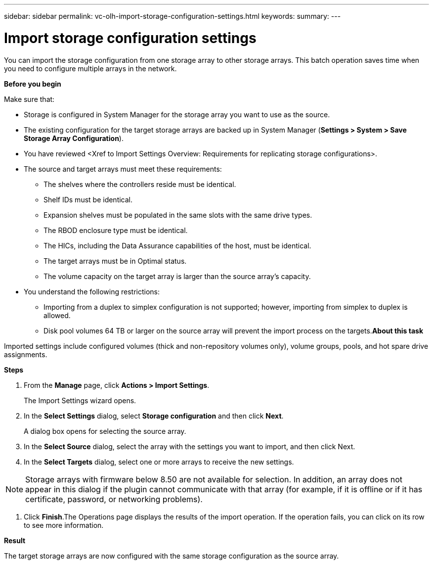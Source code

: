 ---
sidebar: sidebar
permalink: vc-olh-import-storage-configuration-settings.html
keywords:
summary:
---

= Import storage configuration settings
:hardbreaks:
:nofooter:
:icons: font
:linkattrs:
:imagesdir: ./media/

//
// This file was created with NDAC Version 2.0 (August 17, 2020)
//
// 2022-03-25 16:38:48.046732
//

[.lead]
You can import the storage configuration from one storage array to other storage arrays. This batch operation saves time when you need to configure multiple arrays in the network.

*Before you begin*

Make sure that:

* Storage is configured in System Manager for the storage array you want to use as the source.
* The existing configuration for the target storage arrays are backed up in System Manager (*Settings > System > Save Storage Array Configuration*).
* You have reviewed <Xref to Import Settings Overview: Requirements for replicating storage configurations>.
* The source and target arrays must meet these requirements:
** The shelves where the controllers reside must be identical.
** Shelf IDs must be identical.
** Expansion shelves must be populated in the same slots with the same drive types.
** The RBOD enclosure type must be identical.
** The HICs, including the Data Assurance capabilities of the host, must be identical.
** The target arrays must be in Optimal status.
** The volume capacity on the target array is larger than the source array's capacity.
* You understand the following restrictions:
** Importing from a duplex to simplex configuration is not supported; however, importing from simplex to duplex is allowed.
** Disk pool volumes 64 TB or larger on the source array will prevent the import process on the targets.*About this task*

Imported settings include configured volumes (thick and non-repository volumes only), volume groups, pools, and hot spare drive assignments.

*Steps*

. From the *Manage* page, click *Actions > Import Settings*. 
+
The Import Settings wizard opens.

. In the *Select Settings* dialog, select *Storage configuration* and then click *Next*. 
+
A dialog box opens for selecting the source array.

. In the *Select Source* dialog, select the array with the settings you want to import, and then click Next.
. In the *Select Targets* dialog, select one or more arrays to receive the new settings.

[NOTE]
Storage arrays with firmware below 8.50 are not available for selection. In addition, an array does not appear in this dialog if the plugin cannot communicate with that array (for example, if it is offline or if it has certificate, password, or networking problems).

. Click *Finish*.The Operations page displays the results of the import operation. If the operation fails, you can click on its row to see more information.

*Result*

The target storage arrays are now configured with the same storage configuration as the source array.
